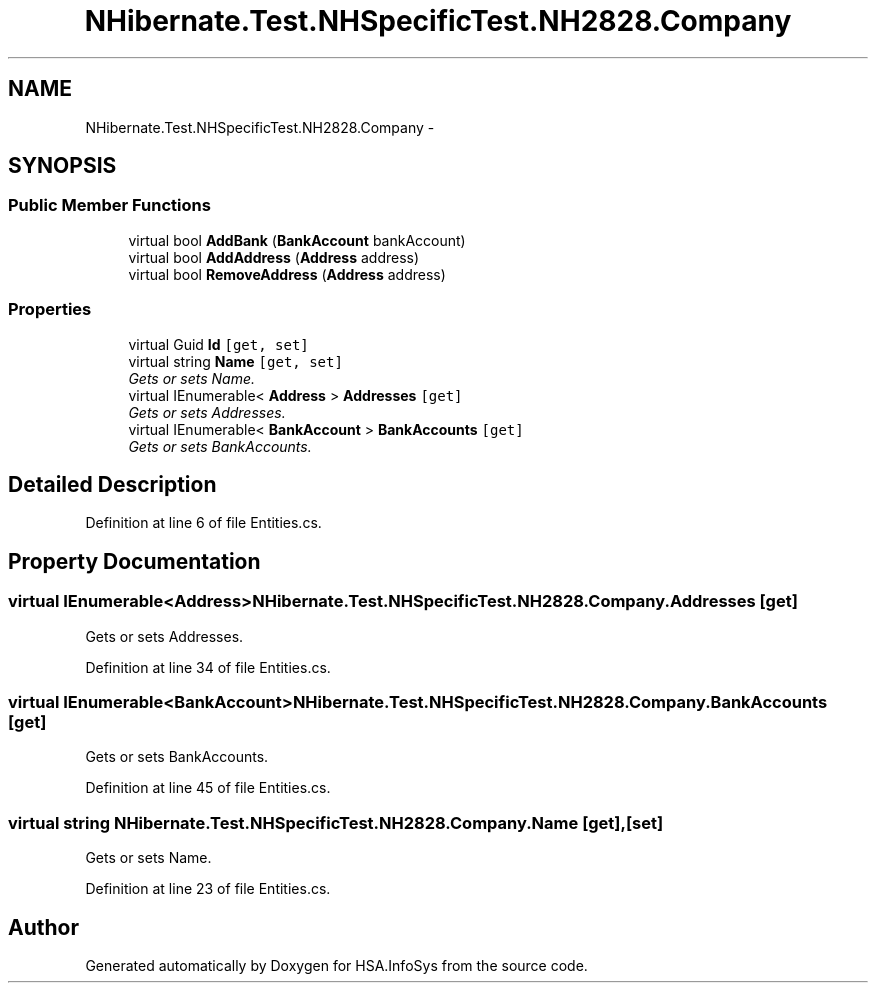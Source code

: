 .TH "NHibernate.Test.NHSpecificTest.NH2828.Company" 3 "Fri Jul 5 2013" "Version 1.0" "HSA.InfoSys" \" -*- nroff -*-
.ad l
.nh
.SH NAME
NHibernate.Test.NHSpecificTest.NH2828.Company \- 
.SH SYNOPSIS
.br
.PP
.SS "Public Member Functions"

.in +1c
.ti -1c
.RI "virtual bool \fBAddBank\fP (\fBBankAccount\fP bankAccount)"
.br
.ti -1c
.RI "virtual bool \fBAddAddress\fP (\fBAddress\fP address)"
.br
.ti -1c
.RI "virtual bool \fBRemoveAddress\fP (\fBAddress\fP address)"
.br
.in -1c
.SS "Properties"

.in +1c
.ti -1c
.RI "virtual Guid \fBId\fP\fC [get, set]\fP"
.br
.ti -1c
.RI "virtual string \fBName\fP\fC [get, set]\fP"
.br
.RI "\fIGets or sets Name\&. \fP"
.ti -1c
.RI "virtual IEnumerable< \fBAddress\fP > \fBAddresses\fP\fC [get]\fP"
.br
.RI "\fIGets or sets Addresses\&. \fP"
.ti -1c
.RI "virtual IEnumerable< \fBBankAccount\fP > \fBBankAccounts\fP\fC [get]\fP"
.br
.RI "\fIGets or sets BankAccounts\&. \fP"
.in -1c
.SH "Detailed Description"
.PP 
Definition at line 6 of file Entities\&.cs\&.
.SH "Property Documentation"
.PP 
.SS "virtual IEnumerable<\fBAddress\fP> NHibernate\&.Test\&.NHSpecificTest\&.NH2828\&.Company\&.Addresses\fC [get]\fP"

.PP
Gets or sets Addresses\&. 
.PP
Definition at line 34 of file Entities\&.cs\&.
.SS "virtual IEnumerable<\fBBankAccount\fP> NHibernate\&.Test\&.NHSpecificTest\&.NH2828\&.Company\&.BankAccounts\fC [get]\fP"

.PP
Gets or sets BankAccounts\&. 
.PP
Definition at line 45 of file Entities\&.cs\&.
.SS "virtual string NHibernate\&.Test\&.NHSpecificTest\&.NH2828\&.Company\&.Name\fC [get]\fP, \fC [set]\fP"

.PP
Gets or sets Name\&. 
.PP
Definition at line 23 of file Entities\&.cs\&.

.SH "Author"
.PP 
Generated automatically by Doxygen for HSA\&.InfoSys from the source code\&.
